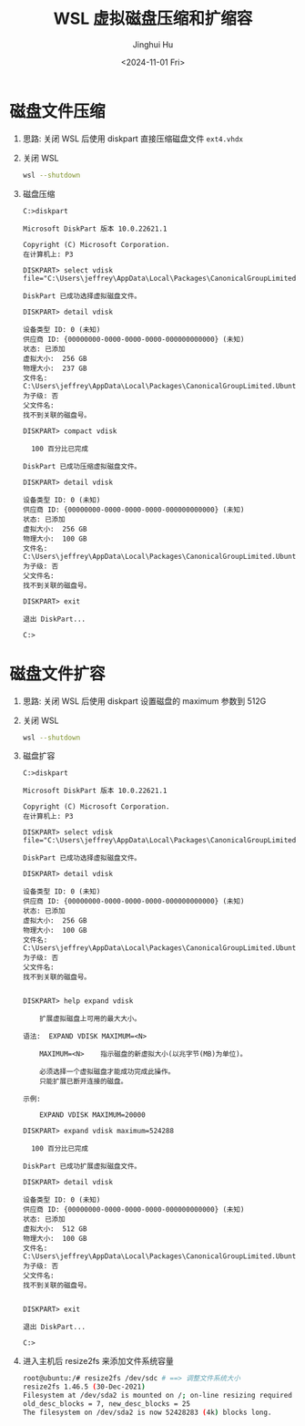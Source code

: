 #+TITLE: WSL 虚拟磁盘压缩和扩缩容
#+AUTHOR: Jinghui Hu
#+EMAIL: hujinghui@buaa.edu.cn
#+DATE: <2024-11-01 Fri>
#+STARTUP: overview num indent
#+OPTIONS: ^:nil


* 磁盘文件压缩
1. 思路: 关闭 WSL 后使用 diskpart 直接压缩磁盘文件 ~ext4.vhdx~
2. 关闭 WSL
   #+BEGIN_SRC sh
     wsl --shutdown
   #+END_SRC
3. 磁盘压缩
   #+BEGIN_EXAMPLE
     C:>diskpart

     Microsoft DiskPart 版本 10.0.22621.1

     Copyright (C) Microsoft Corporation.
     在计算机上: P3

     DISKPART> select vdisk file="C:\Users\jeffrey\AppData\Local\Packages\CanonicalGroupLimited.Ubuntu22.04LTS_79rhkp1fndgsc\LocalState\ext4.vhdx"

     DiskPart 已成功选择虚拟磁盘文件。

     DISKPART> detail vdisk

     设备类型 ID: 0 (未知)
     供应商 ID: {00000000-0000-0000-0000-000000000000} (未知)
     状态: 已添加
     虚拟大小:  256 GB
     物理大小:  237 GB
     文件名: C:\Users\jeffrey\AppData\Local\Packages\CanonicalGroupLimited.Ubuntu22.04LTS_79rhkp1fndgsc\LocalState\ext4.vhdx
     为子级: 否
     父文件名:
     找不到关联的磁盘号。

     DISKPART> compact vdisk

       100 百分比已完成

     DiskPart 已成功压缩虚拟磁盘文件。

     DISKPART> detail vdisk

     设备类型 ID: 0 (未知)
     供应商 ID: {00000000-0000-0000-0000-000000000000} (未知)
     状态: 已添加
     虚拟大小:  256 GB
     物理大小:  100 GB
     文件名: C:\Users\jeffrey\AppData\Local\Packages\CanonicalGroupLimited.Ubuntu22.04LTS_79rhkp1fndgsc\LocalState\ext4.vhdx
     为子级: 否
     父文件名:
     找不到关联的磁盘号。

     DISKPART> exit

     退出 DiskPart...

     C:>
   #+END_EXAMPLE

* 磁盘文件扩容
1. 思路: 关闭 WSL 后使用 diskpart 设置磁盘的 maximum 参数到 512G
2. 关闭 WSL
   #+BEGIN_SRC sh
     wsl --shutdown
   #+END_SRC
3. 磁盘扩容
   #+BEGIN_EXAMPLE
     C:>diskpart

     Microsoft DiskPart 版本 10.0.22621.1

     Copyright (C) Microsoft Corporation.
     在计算机上: P3

     DISKPART> select vdisk file="C:\Users\jeffrey\AppData\Local\Packages\CanonicalGroupLimited.Ubuntu22.04LTS_79rhkp1fndgsc\LocalState\ext4.vhdx"

     DiskPart 已成功选择虚拟磁盘文件。

     DISKPART> detail vdisk

     设备类型 ID: 0 (未知)
     供应商 ID: {00000000-0000-0000-0000-000000000000} (未知)
     状态: 已添加
     虚拟大小:  256 GB
     物理大小:  100 GB
     文件名: C:\Users\jeffrey\AppData\Local\Packages\CanonicalGroupLimited.Ubuntu22.04LTS_79rhkp1fndgsc\LocalState\ext4.vhdx
     为子级: 否
     父文件名:
     找不到关联的磁盘号。


     DISKPART> help expand vdisk

         扩展虚拟磁盘上可用的最大大小。

     语法:  EXPAND VDISK MAXIMUM=<N>

         MAXIMUM=<N>    指示磁盘的新虚拟大小(以兆字节(MB)为单位)。

         必须选择一个虚拟磁盘才能成功完成此操作。
         只能扩展已断开连接的磁盘。

     示例:

         EXPAND VDISK MAXIMUM=20000

     DISKPART> expand vdisk maximum=524288

       100 百分比已完成

     DiskPart 已成功扩展虚拟磁盘文件。

     DISKPART> detail vdisk

     设备类型 ID: 0 (未知)
     供应商 ID: {00000000-0000-0000-0000-000000000000} (未知)
     状态: 已添加
     虚拟大小:  512 GB
     物理大小:  100 GB
     文件名: C:\Users\jeffrey\AppData\Local\Packages\CanonicalGroupLimited.Ubuntu22.04LTS_79rhkp1fndgsc\LocalState\ext4.vhdx
     为子级: 否
     父文件名:
     找不到关联的磁盘号。


     DISKPART> exit

     退出 DiskPart...

     C:>
   #+END_EXAMPLE
4. 进入主机后 resize2fs 来添加文件系统容量
   #+BEGIN_SRC sh
     root@ubuntu:/# resize2fs /dev/sdc # ==> 调整文件系统大小
     resize2fs 1.46.5 (30-Dec-2021)
     Filesystem at /dev/sda2 is mounted on /; on-line resizing required
     old_desc_blocks = 7, new_desc_blocks = 25
     The filesystem on /dev/sda2 is now 52428283 (4k) blocks long.

   #+END_SRC
